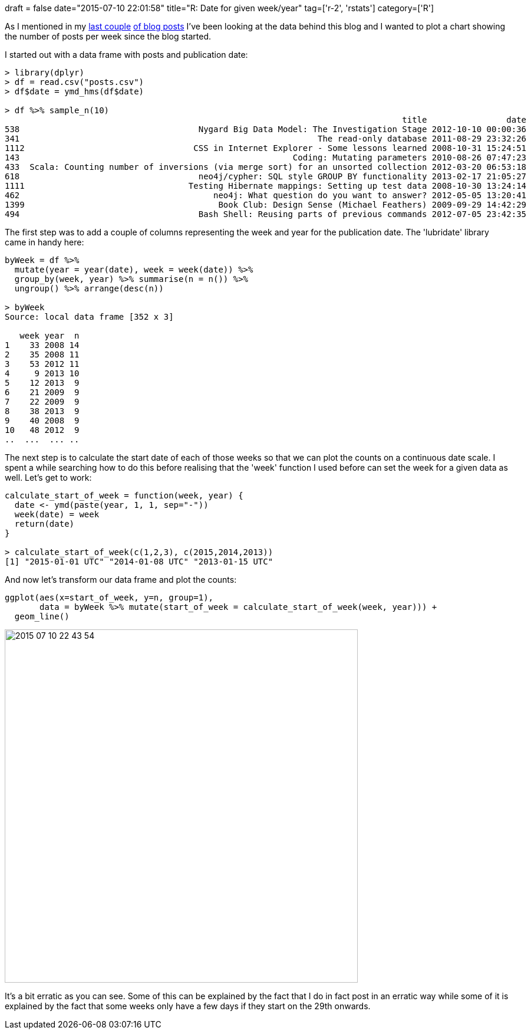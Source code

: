 +++
draft = false
date="2015-07-10 22:01:58"
title="R: Date for given week/year"
tag=['r-2', 'rstats']
category=['R']
+++

As I mentioned in my http://www.markhneedham.com/blog/2015/07/07/python-converting-wordpress-posts-in-csv-format/[last couple] http://www.markhneedham.com/blog/2015/07/09/r-dplyr-error-cannot-modify-grouping-variable/[of blog posts] I've been looking at the data behind this blog and I wanted to plot a chart showing the number of posts per week since the blog started.

I started out with a data frame with posts and publication date:

[source,r]
----

> library(dplyr)
> df = read.csv("posts.csv")
> df$date = ymd_hms(df$date)

> df %>% sample_n(10)
                                                                                title                date
538                                    Nygard Big Data Model: The Investigation Stage 2012-10-10 00:00:36
341                                                            The read-only database 2011-08-29 23:32:26
1112                                  CSS in Internet Explorer - Some lessons learned 2008-10-31 15:24:51
143                                                       Coding: Mutating parameters 2010-08-26 07:47:23
433  Scala: Counting number of inversions (via merge sort) for an unsorted collection 2012-03-20 06:53:18
618                                    neo4j/cypher: SQL style GROUP BY functionality 2013-02-17 21:05:27
1111                                 Testing Hibernate mappings: Setting up test data 2008-10-30 13:24:14
462                                       neo4j: What question do you want to answer? 2012-05-05 13:20:41
1399                                       Book Club: Design Sense (Michael Feathers) 2009-09-29 14:42:29
494                                    Bash Shell: Reusing parts of previous commands 2012-07-05 23:42:35
----

The first step was to add a couple of columns representing the week and year for the publication date. The 'lubridate' library came in handy here:

[source,r]
----

byWeek = df %>%
  mutate(year = year(date), week = week(date)) %>%
  group_by(week, year) %>% summarise(n = n()) %>%
  ungroup() %>% arrange(desc(n))

> byWeek
Source: local data frame [352 x 3]

   week year  n
1    33 2008 14
2    35 2008 11
3    53 2012 11
4     9 2013 10
5    12 2013  9
6    21 2009  9
7    22 2009  9
8    38 2013  9
9    40 2008  9
10   48 2012  9
..  ...  ... ..
----

The next step is to calculate the start date of each of those weeks so that we can plot the counts on a continuous date scale. I spent a while searching how to do this before realising that the 'week' function I used before can set the week for a given data as well. Let's get to work:

[source,r]
----

calculate_start_of_week = function(week, year) {
  date <- ymd(paste(year, 1, 1, sep="-"))
  week(date) = week
  return(date)
}

> calculate_start_of_week(c(1,2,3), c(2015,2014,2013))
[1] "2015-01-01 UTC" "2014-01-08 UTC" "2013-01-15 UTC"
----

And now let's transform our data frame and plot the counts:

[source,r]
----

ggplot(aes(x=start_of_week, y=n, group=1),
       data = byWeek %>% mutate(start_of_week = calculate_start_of_week(week, year))) +
  geom_line()
----

image::{{<siteurl>}}/uploads/2015/07/2015-07-10_22-43-54.png[2015 07 10 22 43 54,599]

It's a bit erratic as you can see. Some of this can be explained by the fact that I do in fact post in an erratic way while some of it is explained by the fact that some weeks only have a few days if they start on the 29th onwards.
